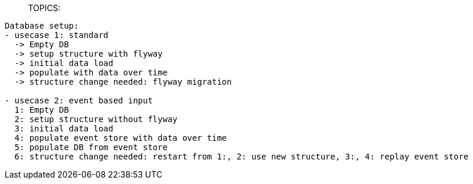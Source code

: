 _______________________________________________________________________
TOPICS:
_______________________________________________________________________

----
Database setup:
- usecase 1: standard
  -> Empty DB
  -> setup structure with flyway
  -> initial data load
  -> populate with data over time
  -> structure change needed: flyway migration

- usecase 2: event based input
  1: Empty DB
  2: setup structure without flyway
  3: initial data load
  4: populate event store with data over time
  5: populate DB from event store
  6: structure change needed: restart from 1:, 2: use new structure, 3:, 4: replay event store
----

